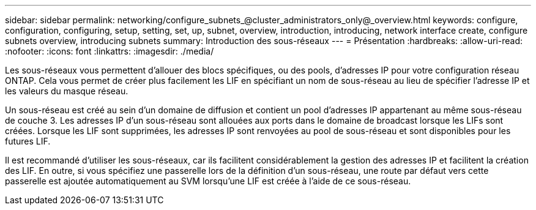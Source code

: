 ---
sidebar: sidebar 
permalink: networking/configure_subnets_@cluster_administrators_only@_overview.html 
keywords: configure, configuration, configuring, setup, setting, set, up, subnet, overview, introduction, introducing, network interface create, configure subnets overview, introducing subnets 
summary: Introduction des sous-réseaux 
---
= Présentation
:hardbreaks:
:allow-uri-read: 
:nofooter: 
:icons: font
:linkattrs: 
:imagesdir: ./media/


[role="lead"]
Les sous-réseaux vous permettent d'allouer des blocs spécifiques, ou des pools, d'adresses IP pour votre configuration réseau ONTAP. Cela vous permet de créer plus facilement les LIF en spécifiant un nom de sous-réseau au lieu de spécifier l'adresse IP et les valeurs du masque réseau.

Un sous-réseau est créé au sein d'un domaine de diffusion et contient un pool d'adresses IP appartenant au même sous-réseau de couche 3. Les adresses IP d'un sous-réseau sont allouées aux ports dans le domaine de broadcast lorsque les LIFs sont créées. Lorsque les LIF sont supprimées, les adresses IP sont renvoyées au pool de sous-réseau et sont disponibles pour les futures LIF.

Il est recommandé d'utiliser les sous-réseaux, car ils facilitent considérablement la gestion des adresses IP et facilitent la création des LIF. En outre, si vous spécifiez une passerelle lors de la définition d'un sous-réseau, une route par défaut vers cette passerelle est ajoutée automatiquement au SVM lorsqu'une LIF est créée à l'aide de ce sous-réseau.
